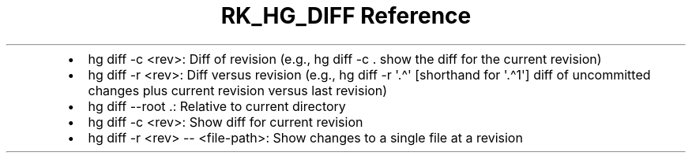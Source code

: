 .\" Automatically generated by Pandoc 3.6.3
.\"
.TH "RK_HG_DIFF Reference" "" "" ""
.IP \[bu] 2
\f[CR]hg diff \-c <rev>\f[R]: Diff of revision (e.g.,
\f[CR]hg diff \-c .\f[R] show the diff for the current revision)
.IP \[bu] 2
\f[CR]hg diff \-r <rev>\f[R]: Diff versus revision (e.g.,
\f[CR]hg diff \-r \[aq].\[ha]\[aq]\f[R] [shorthand for
\f[CR]\[aq].\[ha]1\[aq]\f[R]] diff of uncommitted changes plus current
revision versus last revision)
.IP \[bu] 2
\f[CR]hg diff \-\-root .\f[R]: Relative to current directory
.IP \[bu] 2
\f[CR]hg diff \-c <rev>\f[R]: Show diff for current revision
.IP \[bu] 2
\f[CR]hg diff \-r <rev> \-\- <file\-path>\f[R]: Show changes to a single
file at a revision

